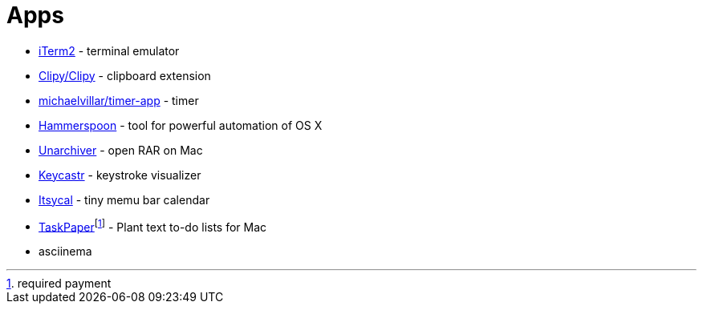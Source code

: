 = Apps

* https://www.iterm2.com/index.html[iTerm2] - terminal emulator
* https://github.com/Clipy/Clipy[Clipy/Clipy] - clipboard extension
* https://github.com/michaelvillar/timer-app[michaelvillar/timer-app] - timer
* https://www.hammerspoon.org/[Hammerspoon] - tool for powerful automation of OS X
* https://theunarchiver.com/[Unarchiver] - open RAR on Mac
* https://github.com/keycastr/keycastr[Keycastr] - keystroke visualizer
* https://www.mowglii.com/itsycal/[Itsycal] - tiny memu bar calendar
* https://www.taskpaper.com/[TaskPaper]footnoteref:[pay,required payment] - Plant text to-do lists for Mac
* asciinema

